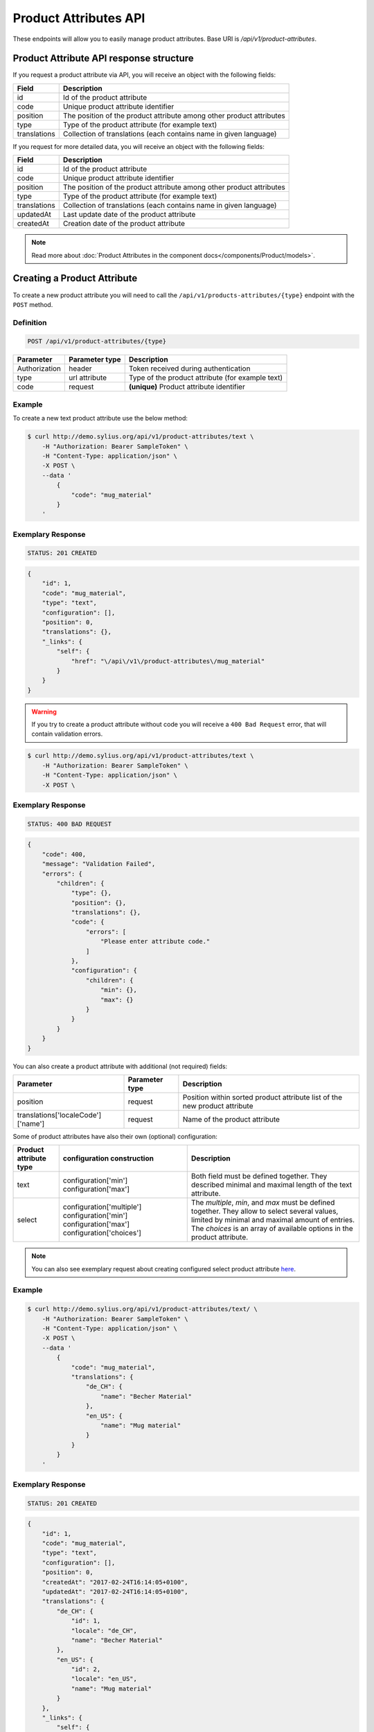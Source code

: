 Product Attributes API
======================

These endpoints will allow you to easily manage product attributes. Base URI is `/api/v1/product-attributes`.

Product Attribute API response structure
----------------------------------------

If you request a product attribute via API, you will receive an object with the following fields:

+--------------+----------------------------------------------------------------------+
| Field        | Description                                                          |
+==============+======================================================================+
| id           | Id of the product attribute                                          |
+--------------+----------------------------------------------------------------------+
| code         | Unique product attribute identifier                                  |
+--------------+----------------------------------------------------------------------+
| position     | The position of the product attribute among other product attributes |
+--------------+----------------------------------------------------------------------+
| type         | Type of the product attribute (for example text)                     |
+--------------+----------------------------------------------------------------------+
| translations | Collection of translations (each contains name in given language)    |
+--------------+----------------------------------------------------------------------+

If you request for more detailed data, you will receive an object with the following fields:

+--------------+----------------------------------------------------------------------+
| Field        | Description                                                          |
+==============+======================================================================+
| id           | Id of the product attribute                                          |
+--------------+----------------------------------------------------------------------+
| code         | Unique product attribute identifier                                  |
+--------------+----------------------------------------------------------------------+
| position     | The position of the product attribute among other product attributes |
+--------------+----------------------------------------------------------------------+
| type         | Type of the product attribute (for example text)                     |
+--------------+----------------------------------------------------------------------+
| translations | Collection of translations (each contains name in given language)    |
+--------------+----------------------------------------------------------------------+
| updatedAt    | Last update date of the product attribute                            |
+--------------+----------------------------------------------------------------------+
| createdAt    | Creation date of the product attribute                               |
+--------------+----------------------------------------------------------------------+

.. note::

    Read more about :doc:`Product Attributes in the component docs</components/Product/models>`.

Creating a Product Attribute
----------------------------

To create a new product attribute you will need to call the ``/api/v1/products-attributes/{type}`` endpoint with the ``POST`` method.

Definition
^^^^^^^^^^

.. code-block:: text

    POST /api/v1/product-attributes/{type}

+---------------+----------------+--------------------------------------------------+
| Parameter     | Parameter type | Description                                      |
+===============+================+==================================================+
| Authorization | header         | Token received during authentication             |
+---------------+----------------+--------------------------------------------------+
| type          | url attribute  | Type of the product attribute (for example text) |
+---------------+----------------+--------------------------------------------------+
| code          | request        | **(unique)** Product attribute identifier        |
+---------------+----------------+--------------------------------------------------+

Example
^^^^^^^

To create a new text product attribute use the below method:

.. code-block:: bash

    $ curl http://demo.sylius.org/api/v1/product-attributes/text \
        -H "Authorization: Bearer SampleToken" \
        -H "Content-Type: application/json" \
        -X POST \
        --data '
            {
                "code": "mug_material"
            }
        '

Exemplary Response
^^^^^^^^^^^^^^^^^^

.. code-block:: text

    STATUS: 201 CREATED

.. code-block:: json

    {
        "id": 1,
        "code": "mug_material",
        "type": "text",
        "configuration": [],
        "position": 0,
        "translations": {},
        "_links": {
            "self": {
                "href": "\/api\/v1\/product-attributes\/mug_material"
            }
        }
    }

.. warning::

    If you try to create a product attribute without code you will receive a ``400 Bad Request`` error, that will contain validation errors.

.. code-block:: bash

    $ curl http://demo.sylius.org/api/v1/product-attributes/text \
        -H "Authorization: Bearer SampleToken" \
        -H "Content-Type: application/json" \
        -X POST \

Exemplary Response
^^^^^^^^^^^^^^^^^^

.. code-block:: text

    STATUS: 400 BAD REQUEST

.. code-block:: json

    {
        "code": 400,
        "message": "Validation Failed",
        "errors": {
            "children": {
                "type": {},
                "position": {},
                "translations": {},
                "code": {
                    "errors": [
                        "Please enter attribute code."
                    ]
                },
                "configuration": {
                    "children": {
                        "min": {},
                        "max": {}
                    }
                }
            }
        }
    }

You can also create a product attribute with additional (not required) fields:

+------------------------------------+----------------+----------------------------------------------------------------------------+
| Parameter                          | Parameter type | Description                                                                |
+====================================+================+============================================================================+
| position                           | request        | Position within sorted product attribute list of the new product attribute |
+------------------------------------+----------------+----------------------------------------------------------------------------+
| translations['localeCode']['name'] | request        | Name of the product attribute                                              |
+------------------------------------+----------------+----------------------------------------------------------------------------+

Some of product attributes have also their own (optional) configuration:

+------------------------+----------------------------+---------------------------------------------------------------------------------+
| Product attribute type | configuration construction | Description                                                                     |
+========================+============================+=================================================================================+
| text                   | configuration['min']       | Both field must be defined together.                                            |
|                        | configuration['max']       | They described minimal and maximal length of the text attribute.                |
+------------------------+----------------------------+---------------------------------------------------------------------------------+
| select                 | configuration['multiple']  | The *multiple*, *min*, and *max* must be defined together. They allow to select |
|                        | configuration['min']       | several values, limited by minimal and maximal amount of entries.               |
|                        | configuration['max']       | The *choices* is an array of available options in the product attribute.        |
|                        | configuration['choices']   |                                                                                 |
+------------------------+----------------------------+---------------------------------------------------------------------------------+

.. note::

    You can also see exemplary request about creating configured select product attribute
    `here <https://github.com/Sylius/Sylius/blob/master/tests/Controller/ProductAttributeApiTest.php>`_.

Example
^^^^^^^

.. code-block:: bash

    $ curl http://demo.sylius.org/api/v1/product-attributes/text/ \
        -H "Authorization: Bearer SampleToken" \
        -H "Content-Type: application/json" \
        -X POST \
        --data '
            {
                "code": "mug_material",
                "translations": {
                    "de_CH": {
                        "name": "Becher Material"
                    },
                    "en_US": {
                        "name": "Mug material"
                    }
                }
            }
        '

Exemplary Response
^^^^^^^^^^^^^^^^^^

.. code-block:: text

    STATUS: 201 CREATED

.. code-block:: json

    {
        "id": 1,
        "code": "mug_material",
        "type": "text",
        "configuration": [],
        "position": 0,
        "createdAt": "2017-02-24T16:14:05+0100",
        "updatedAt": "2017-02-24T16:14:05+0100",
        "translations": {
            "de_CH": {
                "id": 1,
                "locale": "de_CH",
                "name": "Becher Material"
            },
            "en_US": {
                "id": 2,
                "locale": "en_US",
                "name": "Mug material"
            }
        },
        "_links": {
            "self": {
                "href": "\/api\/v1\/product-attributes\/mug_material"
            }
        }
    }

Getting a Single Product Attribute
----------------------------------

To retrieve the details of a product attribute you will need to call the ``/api/v1/product-attributes/code`` endpoint with the ``GET`` method.

Definition
^^^^^^^^^^

.. code-block:: text

    GET /api/v1/product-attributes/{code}

+---------------+----------------+------------------------------------------+
| Parameter     | Parameter type | Description                              |
+===============+================+==========================================+
| Authorization | header         | Token received during authentication     |
+---------------+----------------+------------------------------------------+
| code          | url attribute  | Code of the requested product attribute  |
+---------------+----------------+------------------------------------------+

Example
^^^^^^^

To see the details of the product attribute with ``code = sticker_paper`` use the below method:

.. code-block:: bash

     $ curl http://demo.sylius.org/api/v1/product-attributes/sticker_paper \
        -H "Authorization: Bearer SampleToken" \
        -H "Accept: application/json"

.. note::

    The *sticker_paper* code is just an example. Your value can be different.

Exemplary Response
^^^^^^^^^^^^^^^^^^

.. code-block:: text

     STATUS: 200 OK

.. code-block:: json

    {
        "id": 2,
        "code": "sticker_paper",
        "type": "text",
        "configuration": [],
        "position": 1,
        "createdAt": "2017-03-29T10:05:00+0200",
        "updatedAt": "2017-03-31T09:48:37+0200",
        "translations": {
            "en_US": {
                "locale": "en_US",
                "id": 2,
                "name": "Sticker paper"
            }
        },
        "_links": {
            "self": {
                "href": "\/api\/v1\/product-attributes\/sticker_paper"
            }
        }
    }

Collection of Product Attributes
--------------------------------

To retrieve a paginated list of product attributes you will need to call the ``/api/v1/product-attributes/`` endpoint with the ``GET`` method.

Definition
^^^^^^^^^^

.. code-block:: text

    GET /api/v1/product-attributes/

+---------------+----------------+-------------------------------------------------------------------+
| Parameter     | Parameter type | Description                                                       |
+===============+================+===================================================================+
| Authorization | header         | Token received during authentication                              |
+---------------+----------------+-------------------------------------------------------------------+
| page          | query          | *(optional)* Number of the page, by default = 1                   |
+---------------+----------------+-------------------------------------------------------------------+
| paginate      | query          | *(optional)* Number of items to display per page, by default = 10 |
+---------------+----------------+-------------------------------------------------------------------+

To see the first page of all product attributes use the below method:

Example
^^^^^^^

.. code-block:: bash

    $ curl http://demo.sylius.org/api/v1/product-attributes/ \
        -H "Authorization: Bearer SampleToken" \
        -H "Accept: application/json"

Exemplary Response
^^^^^^^^^^^^^^^^^^

.. code-block:: text

    STATUS: 200 OK

.. code-block:: json

    {
        "page": 1,
        "limit": 10,
        "pages": 1,
        "total": 10,
        "_links": {
            "self": {
                "href": "\/api\/v1\/product-attributes\/?page=1&limit=10"
            },
            "first": {
                "href": "\/api\/v1\/product-attributes\/?page=1&limit=10"
            },
            "last": {
                "href": "\/api\/v1\/product-attributes\/?page=1&limit=10"
            }
        },
        "_embedded": {
            "items": [
                {
                    "id": 1,
                    "code": "mug_material",
                    "type": "select",
                    "position": 0,
                    "translations": {
                        "en_US": {
                            "locale": "en_US",
                            "id": 1,
                            "name": "Mug material"
                        }
                    },
                    "_links": {
                        "self": {
                            "href": "\/api\/v1\/product-attributes\/mug_material"
                        }
                    }
                },
                {
                    "id": 2,
                    "code": "sticker_paper",
                    "type": "text",
                    "position": 1,
                    "translations": {
                        "en_US": {
                            "locale": "en_US",
                            "id": 2,
                            "name": "Sticker paper"
                        }
                    },
                    "_links": {
                        "self": {
                            "href": "\/api\/v1\/product-attributes\/sticker_paper"
                        }
                    }
                },
                {
                    "id": 3,
                    "code": "sticker_resolution",
                    "type": "text",
                    "position": 2,
                    "translations": {
                        "en_US": {
                            "locale": "en_US",
                            "id": 3,
                            "name": "Sticker resolution"
                        }
                    },
                    "_links": {
                        "self": {
                            "href": "\/api\/v1\/product-attributes\/sticker_resolution"
                        }
                    }
                },
                {
                    "id": 4,
                    "code": "book_author",
                    "type": "text",
                    "position": 3,
                    "translations": {
                        "en_US": {
                            "locale": "en_US",
                            "id": 4,
                            "name": "Book author"
                        }
                    },
                    "_links": {
                        "self": {
                            "href": "\/api\/v1\/product-attributes\/book_author"
                        }
                    }
                },
                {
                    "id": 5,
                    "code": "book_isbn",
                    "type": "text",
                    "position": 4,
                    "translations": {
                        "en_US": {
                            "locale": "en_US",
                            "id": 5,
                            "name": "Book ISBN"
                        }
                    },
                    "_links": {
                        "self": {
                            "href": "\/api\/v1\/product-attributes\/book_isbn"
                        }
                    }
                },
                {
                    "id": 6,
                    "code": "book_pages",
                    "type": "integer",
                    "position": 5,
                    "translations": {
                        "en_US": {
                            "locale": "en_US",
                            "id": 6,
                            "name": "Book pages"
                        }
                    },
                    "_links": {
                        "self": {
                            "href": "\/api\/v1\/product-attributes\/book_pages"
                        }
                    }
                },
                {
                    "id": 7,
                    "code": "book_genre",
                    "type": "select",
                    "position": 6,
                    "translations": {
                        "en_US": {
                            "locale": "en_US",
                            "id": 7,
                            "name": "Book genre"
                        }
                    },
                    "_links": {
                        "self": {
                            "href": "\/api\/v1\/product-attributes\/book_genre"
                        }
                    }
                },
                {
                    "id": 8,
                    "code": "t_shirt_brand",
                    "type": "text",
                    "position": 7,
                    "translations": {
                        "en_US": {
                            "locale": "en_US",
                            "id": 8,
                            "name": "T-Shirt brand"
                        }
                    },
                    "_links": {
                        "self": {
                            "href": "\/api\/v1\/product-attributes\/t_shirt_brand"
                        }
                    }
                },
                {
                    "id": 9,
                    "code": "t_shirt_collection",
                    "type": "text",
                    "position": 8,
                    "translations": {
                        "en_US": {
                            "locale": "en_US",
                            "id": 9,
                            "name": "T-Shirt collection"
                        }
                    },
                    "_links": {
                        "self": {
                            "href": "\/api\/v1\/product-attributes\/t_shirt_collection"
                        }
                    }
                },
                {
                    "id": 10,
                    "code": "t_shirt_material",
                    "type": "text",
                    "position": 9,
                    "translations": {
                        "en_US": {
                            "locale": "en_US",
                            "id": 10,
                            "name": "T-Shirt material"
                        }
                    },
                    "_links": {
                        "self": {
                            "href": "\/api\/v1\/product-attributes\/t_shirt_material"
                        }
                    }
                }
            ]
        }
    }

Updating a Product Attribute
----------------------------

To fully update a product attribute you will need to call the ``/api/v1/product-attributes/code`` endpoint with the ``PUT`` method.

Definition
^^^^^^^^^^

.. code-block:: text

    PUT /api/v1/product-attributes/{code}

+-----------------------------------+----------------+--------------------------------------+
| Parameter                         | Parameter type | Description                          |
+===================================+================+======================================+
| Authorization                     | header         | Token received during authentication |
+-----------------------------------+----------------+--------------------------------------+
| code                              | url attribute  | Unique product attribute identifier  |
+-----------------------------------+----------------+--------------------------------------+

Example
^^^^^^^

 To fully update the product attribute with ``code = mug_material`` use the below method:

.. code-block:: bash

    $ curl http://demo.sylius.org/api/v1/product-attributes/mug_material \
        -H "Authorization: Bearer SampleToken" \
        -H "Content-Type: application/json" \
        -X PUT \
        --data '
            {
                "translations": {
                    "en_US": {
                        "name": "Mug material"
                    }
                }
            }
        '

Exemplary Response
^^^^^^^^^^^^^^^^^^

.. code-block:: text

    STATUS: 204 No Content

To update a product attribute partially you will need to call the ``/api/v1/product-attributes/code`` endpoint with the ``PATCH`` method.

Definition
^^^^^^^^^^

.. code-block:: text

    PATCH /api/v1/product-attributes/{code}

+---------------+----------------+--------------------------------------+
| Parameter     | Parameter type | Description                          |
+===============+================+======================================+
| Authorization | header         | Token received during authentication |
+---------------+----------------+--------------------------------------+
| code          | url attribute  | Unique product attribute identifier  |
+---------------+----------------+--------------------------------------+

Example
^^^^^^^

To partially update the product attribute with ``code = mug_material`` use the below method:

.. code-block:: bash

    $ curl http://demo.sylius.org/api/v1/product-attributes/mug_material \
        -H "Authorization: Bearer SampleToken" \
        -H "Content-Type: application/json" \
        -X PATCH \
        --data '
            {
                "translations": {
                    "en_US": {
                        "name": "Mug material"
                    }
                }
            }
        '

Exemplary Response
^^^^^^^^^^^^^^^^^^

.. code-block:: text

    STATUS: 204 No Content

Deleting a Product Attribute
----------------------------

To delete a product attribute you will need to call the ``/api/v1/product-attributes/code`` endpoint with the ``DELETE`` method.

Definition
^^^^^^^^^^

.. code-block:: text

    DELETE /api/v1/product-attributes/{code}

+---------------+----------------+--------------------------------------+
| Parameter     | Parameter type | Description                          |
+===============+================+======================================+
| Authorization | header         | Token received during authentication |
+---------------+----------------+--------------------------------------+
| code          | url attribute  | Unique product attribute identifier  |
+---------------+----------------+--------------------------------------+

Example
^^^^^^^

To delete the product attribute with ``code = mug_material`` use the below method:

.. code-block:: bash

    $ curl http://demo.sylius.org/api/v1/product-attributes/mug_material \
        -H "Authorization: Bearer SampleToken" \
        -H "Accept: application/json" \
        -X DELETE

Exemplary Response
^^^^^^^^^^^^^^^^^^

.. code-block:: text

    STATUS: 204 No Content
